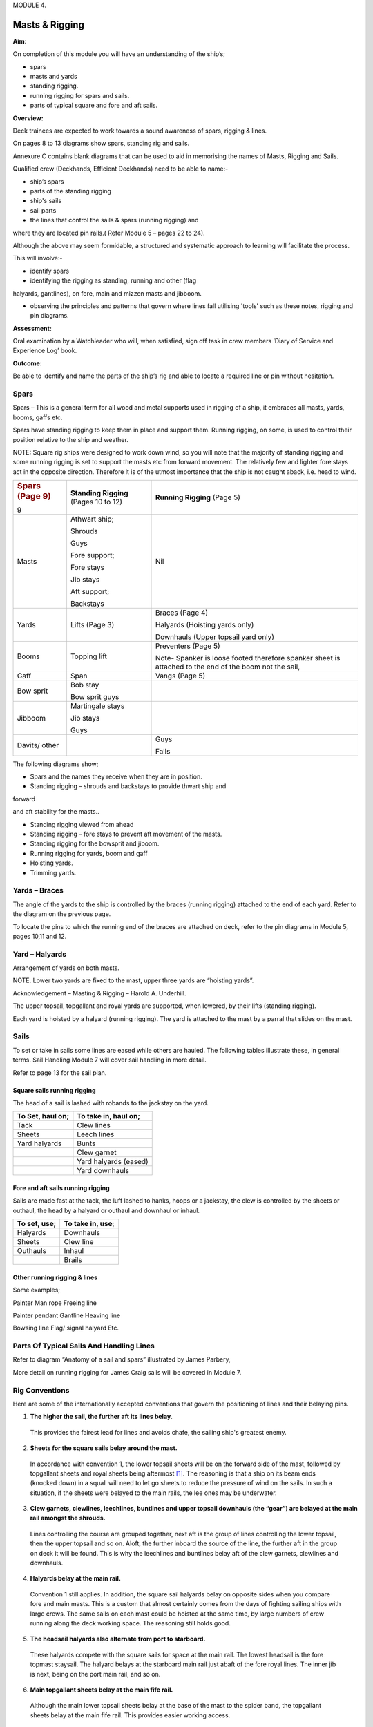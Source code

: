 MODULE 4.

***************
Masts & Rigging
***************

**Aim:**

On completion of this module you will have an understanding of the
ship’s;

-  spars

-  masts and yards

-  standing rigging.

-  running rigging for spars and sails.

-  parts of typical square and fore and aft sails.

**Overview:**

Deck trainees are expected to work towards a sound awareness of spars,
rigging & lines.

On pages 8 to 13 diagrams show spars, standing rig and sails.

Annexure C contains blank diagrams that can be used to aid in memorising
the names of Masts, Rigging and Sails.

Qualified crew (Deckhands, Efficient Deckhands) need to be able to
name:-

- ship’s spars

- parts of the standing rigging

- ship's sails

- sail parts

- the lines that control the sails & spars (running rigging) and
where they are located pin rails.( Refer Module 5 – pages 22 to 24).

Although the above may seem formidable, a structured and systematic
approach to learning will facilitate the process.

This will involve:-

- identify spars

- identifying the rigging as standing, running and other (flag
halyards, gantlines), on fore, main and mizzen masts and jibboom.

- observing the principles and patterns that govern where lines fall utilising 'tools' such as these notes, rigging and pin diagrams.

**Assessment:**

Oral examination by a Watchleader who will, when satisfied, sign off
task in crew members ‘Diary of Service and Experience Log’ book.

**Outcome:**

Be able to identify and name the parts of the ship’s rig and able to
locate a required line or pin without hesitation.

Spars
=====

Spars – This is a general term for all wood and metal supports used in
rigging of a ship, it embraces all masts, yards, booms, gaffs etc.

Spars have standing rigging to keep them in place and support them.
Running rigging, on some, is used to control their position relative to
the ship and weather.

NOTE: Square rig ships were designed to work down wind, so you will note
that the majority of standing rigging and some running rigging is set to
support the masts etc from forward movement. The relatively few and
lighter fore stays act in the opposite direction. Therefore it is of the
utmost importance that the ship is not caught aback, i.e. head to wind.

+-----------------------+-----------------------+-----------------------+
| .. rubric:: Spars     | **Standing Rigging**  | **Running Rigging**   |
|    (Page 9)           | (Pages 10 to 12)      | (Page 5)              |
|    :name: spars-page- |                       |                       |
| 9                     |                       |                       |
+-----------------------+-----------------------+-----------------------+
| Masts                 | Athwart ship;         | Nil                   |
|                       |                       |                       |
|                       | Shrouds               |                       |
|                       |                       |                       |
|                       | Guys                  |                       |
|                       |                       |                       |
|                       | Fore support;         |                       |
|                       |                       |                       |
|                       | Fore stays            |                       |
|                       |                       |                       |
|                       | Jib stays             |                       |
|                       |                       |                       |
|                       | Aft support;          |                       |
|                       |                       |                       |
|                       | Backstays             |                       |
+-----------------------+-----------------------+-----------------------+
| Yards                 | Lifts (Page 3)        | Braces (Page 4)       |
|                       |                       |                       |
|                       |                       | Halyards (Hoisting    |
|                       |                       | yards only)           |
|                       |                       |                       |
|                       |                       | Downhauls (Upper      |
|                       |                       | topsail yard only)    |
+-----------------------+-----------------------+-----------------------+
| Booms                 | Topping lift          | Preventers (Page 5)   |
|                       |                       |                       |
|                       |                       | Note- Spanker is      |
|                       |                       | loose footed          |
|                       |                       | therefore spanker     |
|                       |                       | sheet is attached to  |
|                       |                       | the end of the boom   |
|                       |                       | not the sail,         |
+-----------------------+-----------------------+-----------------------+
| Gaff                  | Span                  | Vangs (Page 5)        |
+-----------------------+-----------------------+-----------------------+
| Bow sprit             | Bob stay              |                       |
|                       |                       |                       |
|                       | Bow sprit guys        |                       |
+-----------------------+-----------------------+-----------------------+
| Jibboom               | Martingale stays      |                       |
|                       |                       |                       |
|                       | Jib stays             |                       |
|                       |                       |                       |
|                       | Guys                  |                       |
+-----------------------+-----------------------+-----------------------+
| Davits/ other         |                       | Guys                  |
|                       |                       |                       |
|                       |                       | Falls                 |
+-----------------------+-----------------------+-----------------------+

The following diagrams show;

- Spars and the names they receive when they are in position.

- Standing rigging – shrouds and backstays to provide thwart ship and
forward

and aft stability for the masts..

- Standing rigging viewed from ahead

- Standing rigging – fore stays to prevent aft movement of the masts.

- Standing rigging for the bowsprit and jiboom.

- Running rigging for yards, boom and gaff

- Hoisting yards.

- Trimming yards.

|image0|

|image1|

|image2|

|image3|

|image4|

|image5|


Yards – Braces
==============

The angle of the yards to the ship is controlled by the braces (running
rigging) attached to the end of each yard. Refer to the diagram on the
previous page.

To locate the pins to which the running end of the braces are attached
on deck, refer to the pin diagrams in Module 5, pages 10,11 and 12.


Yard – Halyards
===============

Arrangement of yards on both masts.

NOTE. Lower two yards are fixed to the mast, upper three yards are
“hoisting yards”.

Acknowledgement – Masting & Rigging – Harold A. Underhill.

The upper topsail, topgallant and royal yards are supported, when
lowered, by their lifts (standing rigging).

Each yard is hoisted by a halyard (running rigging). The yard is
attached to the mast by a parral that slides on the mast.


Sails
=====

To set or take in sails some lines are eased while others are hauled.
The following tables illustrate these, in general terms. Sail Handling
Module 7 will cover sail handling in more detail.

Refer to page 13 for the sail plan.


Square sails running rigging
----------------------------

The head of a sail is lashed with robands to the jackstay on the yard.

+----------------------+--------------------------+
| **To Set, haul on;** | **To take in, haul on;** |
+----------------------+--------------------------+
| Tack                 | Clew lines               |
+----------------------+--------------------------+
| Sheets               | Leech lines              |
+----------------------+--------------------------+
| Yard halyards        | Bunts                    |
+----------------------+--------------------------+
|                      | Clew garnet              |
+----------------------+--------------------------+
|                      | Yard halyards (eased)    |
+----------------------+--------------------------+
|                      | Yard downhauls           |
+----------------------+--------------------------+

Fore and aft sails running rigging
----------------------------------

Sails are made fast at the tack, the luff lashed to hanks, hoops or a
jackstay, the clew is controlled by the sheets or outhaul, the head by a
halyard or outhaul and downhaul or inhaul.

+------------------+----------------------+
| **To set, use;** | **To take in, use**; |
+------------------+----------------------+
| Halyards         | Downhauls            |
+------------------+----------------------+
| Sheets           | Clew line            |
+------------------+----------------------+
| Outhauls         | Inhaul               |
+------------------+----------------------+
|                  | Brails               |
+------------------+----------------------+

Other running rigging & lines
-----------------------------

Some examples;

Painter Man rope Freeing line

Painter pendant Gantline Heaving line

Bowsing line Flag/ signal halyard Etc.

|image6|



Parts Of Typical Sails And Handling Lines
=========================================

Refer to diagram “Anatomy of a sail and spars” illustrated by James
Parbery,

More detail on running rigging for James Craig sails will be covered in
Module 7.

|image7|

|image8|

|image9|

|image10|



Rig Conventions
===============

Here are some of the internationally accepted conventions that govern
the positioning of lines and their belaying pins.

1. **The higher the sail, the further aft its lines belay**. 
  This provides the fairest lead for lines and avoids chafe, the sailing ship's greatest enemy.

2. **Sheets for the square sails belay around the mast.**  
  In accordance with convention 1, the lower topsail sheets will be on
  the forward side of the mast, followed by topgallant sheets and royal
  sheets being aftermost [#royalsheet]_. The reasoning is that a ship
  on its beam ends (knocked down) in a squall will need to let go
  sheets to reduce the pressure of wind on the sails. In such a
  situation, if the sheets were belayed to the main rails, the lee ones
  may be underwater.

3. **Clew garnets, clewlines, leechlines, buntlines and upper topsail downhauls (the “gear”) are belayed at the main rail amongst the shrouds.** 
  Lines controlling the course are grouped together, next aft is the group of lines controlling the lower topsail, then the upper topsail and so on. Aloft, the further inboard the source of the line, the further aft in the group on deck it will be
  found. This is why the leechlines and buntlines belay aft of the clew
  garnets, clewlines and downhauls.

4. **Halyards belay at the main rail.** 
  Convention 1 still applies. In
  addition, the square sail halyards belay on opposite sides when you
  compare fore and main masts. This is a custom that almost
  certainly comes from the days of fighting sailing ships with large
  crews. The same sails on each mast could be hoisted at the same
  time, by large numbers of crew running along the deck working
  space. The reasoning still holds good.

5. **The headsail halyards also alternate from port to starboard.**
  These halyards compete with the square sails for space at the main
  rail. The lowest headsail is the fore topmast staysail. The halyard
  belays at the starboard main rail just abaft of the fore royal lines.
  The inner jib is next, being on the port main rail, and so on.

6. **Main topgallant sheets belay at the main fife rail.** 
  Although the
  main lower topsail sheets belay at the base of the mast to the spider
  band, the topgallant sheets belay at the main fife rail. This provides
  easier working access.

7. **Staysails and Jib downhauls belay close to the ship's centre line**
  and so will be found on the anchor deck fife rail, fore mast spider
  band and the main mast fife rail. They belay on the same side as
  their sail’s halyard.

Despite these conventions, in nearly every ship you will find a few
lines belayed in non conforming places. This may be because the lead is such that the line chafes in its conventional place, or the way the pin rails were constructed, is not strictly traditional.



.. |image0| image:: ./media/image1.png
.. |image1| image:: ./media/image2.png
.. |image2| image:: ./media/image3.png
.. |image3| image:: ./media/image4.png
.. |image4| image:: ./media/image5.png
.. |image5| image:: ./media/image6.png
.. |image6| image:: ./media/image7.png
.. |image7| image:: ./media/image8.png
.. |image8| image:: ./media/image10.jpeg
.. |image9| image:: ./media/image11.png
.. |image10| image:: ./media/image12.png

.. rubric:: Footnotes

.. [#royalsheet] James Craig royal sheets belay at the main rail rather than at the 
    base of each mast. This was due to the mainstay crowding the fore
    mast spider band, making it virtually impossible to belay the fore
    royal sheet. It was decided to belay this line at the main rail forward
    of the royal clewline. In order to preserve consistency, the main royal sheet was also*
    belayed at the main rail.
